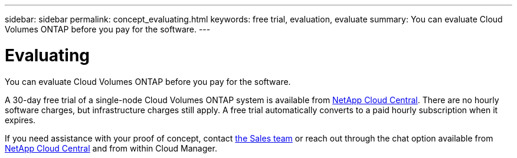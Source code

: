 ---
sidebar: sidebar
permalink: concept_evaluating.html
keywords: free trial, evaluation, evaluate
summary: You can evaluate Cloud Volumes ONTAP before you pay for the software.
---

= Evaluating
:hardbreaks:
:nofooter:
:icons: font
:linkattrs:
:imagesdir: ./media/

[.lead]
You can evaluate Cloud Volumes ONTAP before you pay for the software.

A 30-day free trial of a single-node Cloud Volumes ONTAP system is available from https://cloud.netapp.com[NetApp Cloud Central^]. There are no hourly software charges, but infrastructure charges still apply. A free trial automatically converts to a paid hourly subscription when it expires.

If you need assistance with your proof of concept, contact https://cloud.netapp.com/contact-cds[the Sales team^] or reach out through the chat option available from https://cloud.netapp.com[NetApp Cloud Central^] and from within Cloud Manager.
